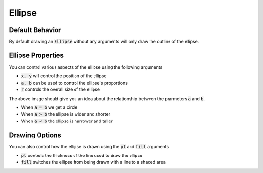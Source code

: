 .. _use_ref_shape_ellipse:

Ellipse
=======

Default Behavior
----------------

By default drawing an :code:`Ellipse` without any arguments will only
draw the outline of the ellipse.

.. stylo-image:: 
   :align: center
   :img-width: 1920
   :img-height: 1080
   :include-code:
   :display-width: 75%

   from stylo.color import FillColor
   from stylo.shape import Ellipse
   from stylo.image import SimpleImage

   color = FillColor()
   ellipse = Ellipse()

   image = SimpleImage(ellipse, color)

Ellipse Properties
------------------

You can control various aspects of the ellipse using the following arguments

- :code:`x, y` will control the position of the ellipse
- :code:`a, b` can be used to control the ellipse's proportions
- :code:`r` controls the overall size of the ellipse

.. stylo-image::
   :align: center
   :img-width: 1920
   :img-height: 1080
   :include-code:
   :display-width: 75%

   from stylo.color import FillColor
   from stylo.shape import Ellipse
   from stylo.image import LayeredImage

   color = FillColor()

   left_ellipse = Ellipse(x=-1, y=0.3, a=1, b=1, r=0.4)
   middle_ellipse = Ellipse(x=-0.4, y=-0.25, a=1, b=2, r=0.2)
   right_ellipse = Ellipse(x=0.6, y=0.4, a=2, b=1, r=0.5)

   image = LayeredImage()
   image.add_layer(left_ellipse, color)
   image.add_layer(middle_ellipse, color)
   image.add_layer(right_ellipse, color)

The above image should give you an idea about the relationship between the prarmeters
:code:`a` and :code:`b`.

- When :code:`a = b` we get a circle
- When :code:`a > b` the ellipse is wider and shorter
- When :code:`a < b` the ellipse is narrower and taller

Drawing Options
---------------

You can also control how the ellipse is drawn using the :code:`pt` and :code:`fill`
arguments

- :code:`pt` controls the thickness of the line used to draw the ellipse
- :code:`fill` switches the ellipse from being drawn with a line to a shaded area

.. stylo-image::
   :align: center
   :img-width: 1920
   :img-height: 1080
   :include-code:
   :display-width: 75%

   from stylo.color import FillColor
   from stylo.shape import Ellipse
   from stylo.image import LayeredImage

   color = FillColor()
   inner_ellipse = Ellipse(a=1, b=2, r=0.2, fill=True)
   outer_ellipse = Ellipse(a=2, b=1, r=0.6, pt=0.2)

   image = LayeredImage()
   image.add_layer(inner_ellipse, color)
   image.add_layer(outer_ellipse, color)